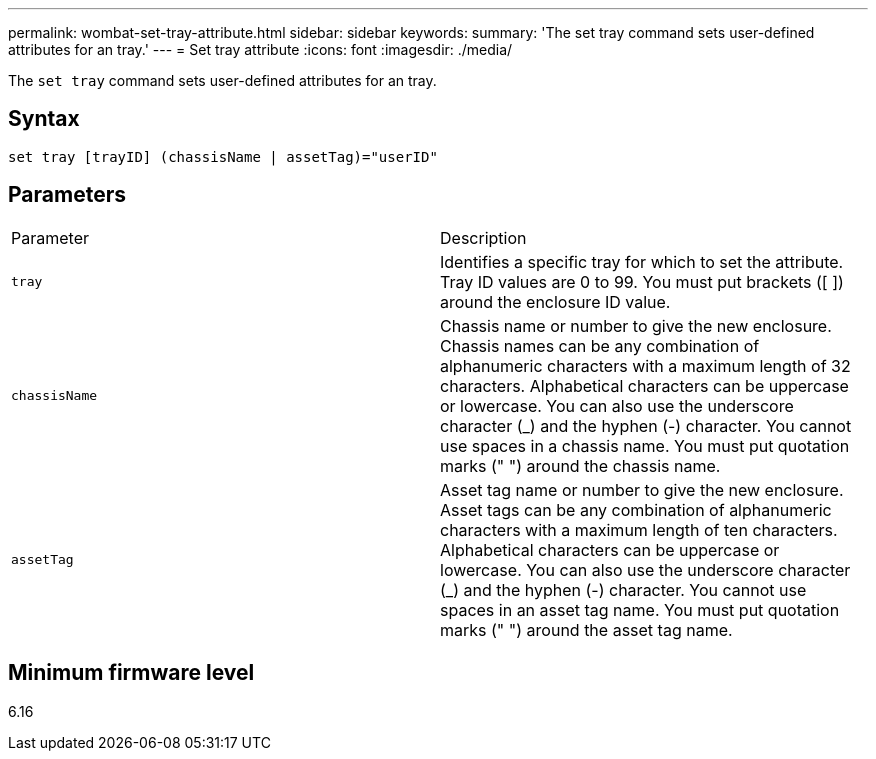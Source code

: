 ---
permalink: wombat-set-tray-attribute.html
sidebar: sidebar
keywords: 
summary: 'The set tray command sets user-defined attributes for an tray.'
---
= Set tray attribute
:icons: font
:imagesdir: ./media/

[.lead]
The `set tray` command sets user-defined attributes for an tray.

== Syntax

----
set tray [trayID] (chassisName | assetTag)="userID"
----

== Parameters

|===
| Parameter| Description
a|
`tray`
a|
Identifies a specific tray for which to set the attribute. Tray ID values are 0 to 99. You must put brackets ([ ]) around the enclosure ID value.
a|
`chassisName`
a|
Chassis name or number to give the new enclosure. Chassis names can be any combination of alphanumeric characters with a maximum length of 32 characters. Alphabetical characters can be uppercase or lowercase. You can also use the underscore character (_) and the hyphen (-) character. You cannot use spaces in a chassis name. You must put quotation marks (" ") around the chassis name.
a|
`assetTag`
a|
Asset tag name or number to give the new enclosure. Asset tags can be any combination of alphanumeric characters with a maximum length of ten characters. Alphabetical characters can be uppercase or lowercase. You can also use the underscore character (_) and the hyphen (-) character. You cannot use spaces in an asset tag name. You must put quotation marks (" ") around the asset tag name.
|===

== Minimum firmware level

6.16
